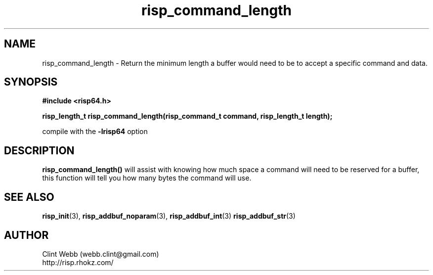 .\" man page for librisp64
.\" Contact webb.clint@gmail.com to correct errors or omissions. 
.TH risp_command_length 3 "18 July 2016" "3.20.00" "Return the minimum length a buffer would need to be to accept a specific command and data"
.SH NAME
risp_command_length \- Return the minimum length a buffer would need to be to accept a specific command and data.
.SH SYNOPSIS
.B #include <risp64.h>
.sp
.B risp_length_t risp_command_length(risp_command_t command, risp_length_t length);
.sp
compile with the 
.B -lrisp64
option

.SH DESCRIPTION
.B risp_command_length() 
will assist with knowing how much space a command will need to be
reserved for a buffer, this function will tell you how many bytes the 
command will use.
.sp

.SH SEE ALSO
.BR risp_init (3),
.BR risp_addbuf_noparam (3),
.BR risp_addbuf_int (3)
.BR risp_addbuf_str (3)
.SH AUTHOR
.nf
Clint Webb (webb.clint@gmail.com)
.br
http://risp.rhokz.com/
.fi
